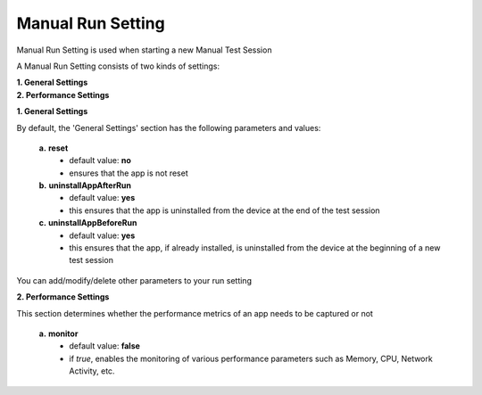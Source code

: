 
.. _run-settings-manual:

Manual Run Setting
==================

.. role:: bolditalic
  :class: bolditalic

.. role:: underline
  :class: underline


Manual Run Setting is used when starting a new Manual Test Session

A Manual Run Setting consists of two kinds of settings: 

| **1. General Settings**
| **2. Performance Settings**

**1. General Settings**

By default, the 'General Settings' section has the following parameters and values:

   **a.** **reset** 
     * default value: **no** 
     * ensures that the app is not reset    

   **b.** **uninstallAppAfterRun** 
     * default value: **yes** 
     * this ensures that the app is uninstalled from the device at the end of the test session

   **c.** **uninstallAppBeforeRun** 
     * default value: **yes** 
     * this ensures that the app, if already installed, is uninstalled from the device at the beginning of a new test session

You can add/modify/delete other parameters to your run setting

**2. Performance Settings**

This section determines whether the performance metrics of an app needs to be captured or not

   **a.** **monitor** 
     * default value: **false** 
     * if *true*, enables the monitoring of various performance parameters such as Memory, CPU, Network Activity, etc.